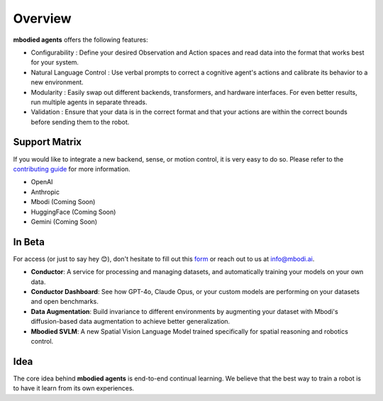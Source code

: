 Overview
================

**mbodied agents** offers the following features:

- Configurability : Define your desired Observation and Action spaces and read data into the format that works best for your system.

- Natural Language Control : Use verbal prompts to correct a cognitive agent's actions and calibrate its behavior to a new environment.

- Modularity : Easily swap out different backends, transformers, and hardware interfaces. For even better results, run multiple agents in separate threads.

- Validation : Ensure that your data is in the correct format and that your actions are within the correct bounds before sending them to the robot.

Support Matrix
^^^^^^^^^^^^^^^

If you would like to integrate a new backend, sense, or motion control, it is very easy to do so. Please refer to the `contributing guide <https://github.com/MbodiAI/mbodied-agents/blob/main/CONTRIBUTING.md>`_ for more information.

- OpenAI
- Anthropic
- Mbodi (Coming Soon)
- HuggingFace (Coming Soon)
- Gemini (Coming Soon)

In Beta
^^^^^^^^

For access (or just to say hey 😊), don't hesitate to fill out this `form <https://forms.gle/rv5rovK93dLucma37>`_ or reach out to us at info@mbodi.ai.

- **Conductor**: A service for processing and managing datasets, and automatically training your models on your own data.

- **Conductor Dashboard**: See how GPT-4o, Claude Opus, or your custom models are performing on your datasets and open benchmarks.

- **Data Augmentation**: Build invariance to different environments by augmenting your dataset with Mbodi's diffusion-based data augmentation to achieve better generalization.

- **Mbodied SVLM**: A new Spatial Vision Language Model trained specifically for spatial reasoning and robotics control.

Idea
^^^^^^

The core idea behind **mbodied agents** is end-to-end continual learning. We believe that the best way to train a robot is to have it learn from its own experiences.